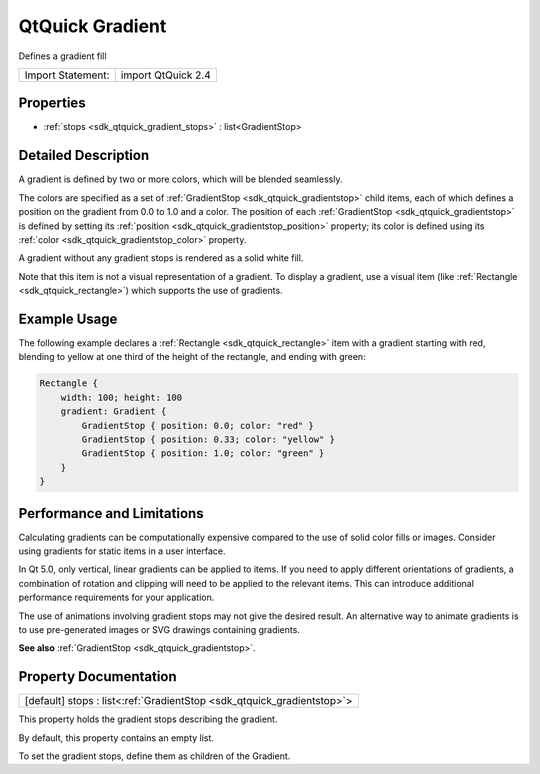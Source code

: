 .. _sdk_qtquick_gradient:

QtQuick Gradient
================

Defines a gradient fill

+---------------------+----------------------+
| Import Statement:   | import QtQuick 2.4   |
+---------------------+----------------------+

Properties
----------

-  :ref:`stops <sdk_qtquick_gradient_stops>` : list<GradientStop>

Detailed Description
--------------------

A gradient is defined by two or more colors, which will be blended seamlessly.

The colors are specified as a set of :ref:`GradientStop <sdk_qtquick_gradientstop>` child items, each of which defines a position on the gradient from 0.0 to 1.0 and a color. The position of each :ref:`GradientStop <sdk_qtquick_gradientstop>` is defined by setting its :ref:`position <sdk_qtquick_gradientstop_position>` property; its color is defined using its :ref:`color <sdk_qtquick_gradientstop_color>` property.

A gradient without any gradient stops is rendered as a solid white fill.

Note that this item is not a visual representation of a gradient. To display a gradient, use a visual item (like :ref:`Rectangle <sdk_qtquick_rectangle>`) which supports the use of gradients.

Example Usage
-------------

The following example declares a :ref:`Rectangle <sdk_qtquick_rectangle>` item with a gradient starting with red, blending to yellow at one third of the height of the rectangle, and ending with green:

.. code:: qml

    Rectangle {
        width: 100; height: 100
        gradient: Gradient {
            GradientStop { position: 0.0; color: "red" }
            GradientStop { position: 0.33; color: "yellow" }
            GradientStop { position: 1.0; color: "green" }
        }
    }

Performance and Limitations
---------------------------

Calculating gradients can be computationally expensive compared to the use of solid color fills or images. Consider using gradients for static items in a user interface.

In Qt 5.0, only vertical, linear gradients can be applied to items. If you need to apply different orientations of gradients, a combination of rotation and clipping will need to be applied to the relevant items. This can introduce additional performance requirements for your application.

The use of animations involving gradient stops may not give the desired result. An alternative way to animate gradients is to use pre-generated images or SVG drawings containing gradients.

**See also** :ref:`GradientStop <sdk_qtquick_gradientstop>`.

Property Documentation
----------------------

.. _sdk_qtquick_gradient_stops:

+-----------------------------------------------------------------------------------------------------------------------------------------------------------------------------------------------------------------------------------------------------------------------------------------------------------------+
| [default] stops : list<:ref:`GradientStop <sdk_qtquick_gradientstop>`>                                                                                                                                                                                                                                          |
+-----------------------------------------------------------------------------------------------------------------------------------------------------------------------------------------------------------------------------------------------------------------------------------------------------------------+

This property holds the gradient stops describing the gradient.

By default, this property contains an empty list.

To set the gradient stops, define them as children of the Gradient.

